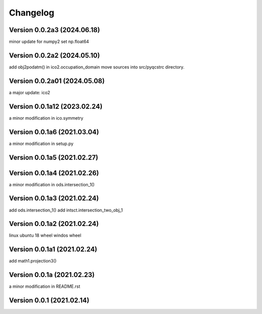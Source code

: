 Changelog
=========

Version  0.0.2a3 (2024.06.18)
------------------------------
minor update for numpy2
set np.float64

Version  0.0.2a2 (2024.05.10)
------------------------------
add obj2podatm() in ico2.occupation_domain
move sources into src/pyqcstrc directory.

Version  0.0.2a01 (2024.05.08)
------------------------------
a major update: ico2

Version  0.0.1a12 (2023.02.24)
------------------------------
a minor modification in ico.symmetry

Version  0.0.1a6 (2021.03.04)
------------------------------
a minor modification in setup.py

Version  0.0.1a5 (2021.02.27)
------------------------------

Version  0.0.1a4 (2021.02.26)
------------------------------
a minor modification in ods.intersection_1()

Version  0.0.1a3 (2021.02.24)
------------------------------
add ods.intersection_1()
add intsct.intersection_two_obj_1

Version  0.0.1a2 (2021.02.24)
------------------------------
linux ubuntu 18 wheel
windos wheel

Version  0.0.1a1 (2021.02.24)
------------------------------
add math1.projection3()

Version  0.0.1a (2021.02.23)
------------------------------
a minor modification in README.rst


Version  0.0.1 (2021.02.14)
------------------------------
